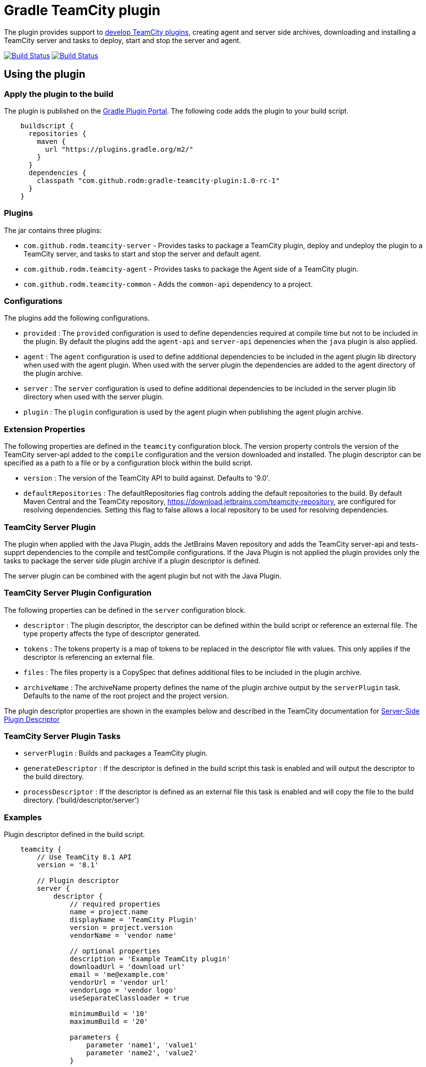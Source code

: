 = Gradle TeamCity plugin
:uri-teamcity-documentation: https://confluence.jetbrains.com/display/TCD9
:uri-teamcity-environment: {uri-teamcity-documentation}/Development+Environment
:uri-teamcity-extending: {uri-teamcity-documentation}/Extending+TeamCity
:uri-server-descriptor: {uri-teamcity-documentation}/Plugins+Packaging#PluginsPackaging-PluginDescriptor
:uri-agent-descriptor: {uri-teamcity-documentation}/Plugins+Packaging#PluginsPackaging-PluginDescriptor.1
:uri-gradle-plugin-portal: https://plugins.gradle.org/plugin/com.github.rodm.teamcity-server
:plugin-version: 1.0-rc-1
:default-api-version: 9.0
:example-api-version: 8.1

The plugin provides support to {uri-teamcity-extending}[develop TeamCity plugins], creating agent and server side archives, downloading and
installing a TeamCity server and tasks to deploy, start and stop the server and agent.

image:https://travis-ci.org/rodm/gradle-teamcity-plugin.svg?branch=master["Build Status", link="https://travis-ci.org/rodm/gradle-teamcity-plugin"]
image:https://ci.appveyor.com/api/projects/status/github/rodm/gradle-teamcity-plugin?branch=master&svg=true["Build Status", link="https://ci.appveyor.com/project/rodm/gradle-teamcity-plugin"]

## Using the plugin

### Apply the plugin to the build

The plugin is published on the {uri-gradle-plugin-portal}[Gradle Plugin Portal].
The following code adds the plugin to your build script.

[source,groovy]
[subs="attributes"]
----
    buildscript {
      repositories {
        maven {
          url "https://plugins.gradle.org/m2/"
        }
      }
      dependencies {
        classpath "com.github.rodm:gradle-teamcity-plugin:{plugin-version}"
      }
    }
----

### Plugins

The jar contains three plugins:

* `com.github.rodm.teamcity-server` - Provides tasks to package a TeamCity plugin, deploy and undeploy the plugin to a
TeamCity server, and tasks to start and stop the server and default agent.
* `com.github.rodm.teamcity-agent` - Provides tasks to package the Agent side of a TeamCity plugin.
* `com.github.rodm.teamcity-common` - Adds the `common-api` dependency to a project.

### Configurations

The plugins add the following configurations.

* `provided` : The `provided` configuration is used to define dependencies required at compile time but not to be
included in the plugin. By default the plugins add the `agent-api` and `server-api` depenencies when the `java` plugin
is also applied.
* `agent` : The `agent` configuration is used to define additional dependencies to be included in the agent plugin
lib directory when used with the agent plugin. When used with the server plugin the dependencies are added to the
 agent directory of the plugin archive.
* `server` : The `server` configuration is used to define additional dependencies to be included in the server plugin
lib directory when used with the server plugin.
* `plugin` : The `plugin` configuration is used by the agent plugin when publishing the agent plugin archive.

### Extension Properties

The following properties are defined in the `teamcity` configuration block. The version property controls the version of
the TeamCity server-api added to the `compile` configuration and the version downloaded and installed. The plugin
descriptor can be specified as a path to a file or by a configuration block within the build script.

* `version` : The version of the TeamCity API to build against. Defaults to '{default-api-version}'.
* `defaultRepositories` : The defaultRepositories flag controls adding the default repositories to the build. By default Maven Central
and the TeamCity repository, https://download.jetbrains.com/teamcity-repository, are configured for resolving dependencies. Setting this
 flag to false allows a local repository to be used for resolving dependencies.

### TeamCity Server Plugin

The plugin when applied with the Java Plugin, adds the JetBrains Maven repository and adds the TeamCity server-api and
tests-supprt dependencies to the compile and testCompile configurations. If the Java Plugin is not applied the plugin
provides only the tasks to package the server side plugin archive if a plugin descriptor is defined.

The server plugin can be combined with the agent plugin but not with the Java Plugin.

### TeamCity Server Plugin Configuration

The following properties can be defined in the `server` configuration block.

* `descriptor` : The plugin descriptor, the descriptor can be defined within the build script or reference an external file.
 The type property affects the type of descriptor generated.
* `tokens` : The tokens property is a map of tokens to be replaced in the descriptor file with values. This only applies
if the descriptor is referencing an external file.
* `files` : The files property is a CopySpec that defines additional files to be included in the plugin archive.
* `archiveName` : The archiveName property defines the name of the plugin archive output by the `serverPlugin` task.
Defaults to the name of the root project and the project version.

The plugin descriptor properties are shown in the examples below and described in the TeamCity documentation for
{uri-server-descriptor}[Server-Side Plugin Descriptor]

### TeamCity Server Plugin Tasks

* `serverPlugin` : Builds and packages a TeamCity plugin.
* `generateDescriptor` : If the descriptor is defined in the build script this task is enabled and will
output the descriptor to the build directory.
* `processDescriptor` : If the descriptor is defined as an external file this task is enabled and will copy
the file to the build directory. ('build/descriptor/server')

### Examples

Plugin descriptor defined in the build script.

[source,groovy]
[subs="attributes"]
----
    teamcity {
        // Use TeamCity {example-api-version} API
        version = '{example-api-version}'

        // Plugin descriptor
        server {
            descriptor {
                // required properties
                name = project.name
                displayName = 'TeamCity Plugin'
                version = project.version
                vendorName = 'vendor name'

                // optional properties
                description = 'Example TeamCity plugin'
                downloadUrl = 'download url'
                email = 'me@example.com'
                vendorUrl = 'vendor url'
                vendorLogo = 'vendor logo'
                useSeparateClassloader = true

                minimumBuild = '10'
                maximumBuild = '20'

                parameters {
                    parameter 'name1', 'value1'
                    parameter 'name2', 'value2'
                }

                dependencies {
                    plugin 'plugin1-name'
                    plugin 'plugin2-name'
                    tool 'tool1-name'
                    tool 'tool2-name'
                }
            }

            // Additional files can be included in the server plugin archive using the files configuration block
            files {
                into('tooldir') {
                    from('tooldir')
                }
            }
        }
    }
----

Plugin descriptor defined in an external file at the root of the project. A map of tokens to be replaced in the
descriptor file can be provided using the `tokens` property.

[source,groovy]
[subs="attributes"]
----
    teamcity {
        // Use TeamCity {example-api-version} API
        version = '{example-api-version}'

        server {
            // Locate the plugin descriptor in the root directory of the project
            descriptor = file('teamcity-plugin.xml')
            tokens = [VERSION: project.version, VENDOR_NAME: 'vendor name']
        }
    }
----

### TeamCity Environments Configuration

The environments configuration is available by applying the `com.github.rodm.teamcity-server` plugin.

The following properties can be defined in the `environments` configuration block.

* `downloadsDir` : The directory the TeamCity installers are downlowded to. Defaults to `downloads`
* `baseDownloadUrl` : The base URL used to download the TeamCity installer. Defaults to `https://download.jetbrains.com/teamcity`.
* `baseHomeDir` : The base directory for a TeamCity install. Defaults to `servers`.
* `baseDataDir` : The base directory for a TeamCity Data directory. Defaults to `data`.

The following Gradle properties can be used to override the shared environment properties from the command line or
by setting a value in a gradle.properties file.

* `teamcity.environments.downloadsDir`
* `teamcity.environments.baseDownloadUrl`
* `teamcity.environments.baseDataDir`
* `teamcity.environments.baseHomeDir`

Within the `environments` configuration block multiple TeamCity environments can be defined, each environment supports the following properties

* `version` : The TeamCity version, the version of TeamCity to download and install locally. Defaults to '9.0'.
* `downloadUrl` : The URL used to download the TeamCity installer. Defaults to `${baseDownloadUrl}/TeamCity-${version}.tar.gz`.
* `homeDir` : The path to a TeamCity install. Defaults to `${baseHomeDir}/TeamCity-${version}`
* `dataDir` : The path to the TeamCity Data directory. Defaults to `${baseDataDir}/${version}`, version excludes the bug fix digit.
* `javaHome` : The path to the version of Java used to run the server and build agent. Defaults to the Java used to run Gradle.
* `serverOptions` : Options passed to the TeamCity server via the `TEAMCITY_SERVER_OPTS` environment variable. Default '-Dteamcity.development.mode=true -Dteamcity.development.shadowCopyClasses=true'
 these plguin development settings are described on the {uri-teamcity-environment}[Development Environment] page.
* `agentOptions` : Options passed to the TeamCity agent via the `TEAMCITY_AGENT_OPTS` environment variable.
* `plugins` : The collection of plugins to be deployed to the TeamCity server for this environment. Defaults to the
plugin output by the `serverPlugin` task.

For each environment the following tasks are created based on the environment name:

* `deployTo<environment>` : Deploys one or more plugin archives to the TeamCity server for the environment, requires the environment `dataDir` property.
* `undeployFrom<environment>` : Undeploys one or more plugin archives from the TeamCity server for the environment, requires the environment `dataDir` property.
* `start<environment>Sever` : Starts the TeamCity Server for the environment, requires the environment `homeDir` and `dataDir` properties to be defined.
* `stop<environment>Server` : Stops the TeamCity Server for the environment, requires the environment `homeDir` property to be defined.
* `start<environment>Agent` : Starts the default TeamCity Build Agent for the environment, requires the environment `homeDir` property to be defined.
* `stop<environment>Agent` : Stops the default TeamCity Build Agent for the environment, requires the environment `homeDir` property to be defined.
* `install<environment>` : Downloads and installs TeamCity for the environment, this tasks uses the `downloadBaseUrl` and the environment `homeDir` properties.

Environments allow a plugin to be tested against multiple versions for TeamCity.

[source,groovy]
[subs="attributes"]
----
    teamcity {
        // Use TeamCity {example-api-version} API
        version = '{example-api-version}'

        server {
            // Locate the plugin descriptor in the root directory of the project
            descriptor = file('teamcity-plugin.xml')
        }

        environments {
            // use a local web server for downloading TeamCity distributions
            baseDownloadUrl = "http://repository/"

            // store the downloaded TeamCity distributions in /tmp
            downloadsDir = '/tmp'

            // base properties for TeamCity servers and data directories
            baseHomeDir = 'teamcity/servers'
            baseDataDir = 'teamcity/data'

            teamcity81 {
                version = '8.1.5'
                javaHome = file('/opt/jdk1.7.0_80')
            }

            teamcity90 {
                version = '9.0.5'
                javaHome = file('/opt/jdk1.7.0_80')
                // Add to the default server options
                serverOptions '-Dproperty=value'
                serverOptions '-agentlib:jdwp=transport=dt_socket,server=y,suspend=n,address=5500'
            }

            teamcity91 {
                version = '9.1.6'
                downloadUrl = 'http://repository/teamcity/TeamCity-9.1.6.tar.gz'
                homeDir = file("$rootDir/teamcity/servers/TeamCity-9.1.6")
                dataDir = file("$rootDir/teamcity/data/9.1")
                javaHome = file('/opt/jdk1.8.0_60')
                // Replace the default server options
                serverOptions = '-agentlib:jdwp=transport=dt_socket,server=y,suspend=n,address=5500'
            }
        }
    }
----

### TeamCity Agent Plugin

The plugin when applied with the Java Plugin, adds the JetBrains Maven repository and adds the TeamCity agent-api and
tests-supprt dependencies to the compile and testCompile configurations. If the Java Plugin is not applied the plugin
provides only the tasks to package the agent side plugin archive if a plugin descriptor is defined.

### TeamCity Agent Plugin Configuration

The following properties can be defined in the `agent` configuration block.

* `descriptor` : The plugin descriptor, the descriptor can be defined within the build script or reference an external file.
 The type property affects the type of descriptor generated.
* `tokens` : The tokens property is a map of tokens to be replaced in the descriptor file with values. This only applies
if the descriptor is referencing an external file.
* `files` : The files property is a CopySpec that defines additional files to be included in the plugin archive.
* `archiveName` : The archiveName property defines the name of the plugin archive output by the `agentPlugin` task.
Defaults to the name of the root project with '-agent' appended and the project version.

The plugin descriptor properties are shown in the examples below and described in the TeamCity documentation for
{uri-agent-descriptor}[Agent-Side Plugin Descriptor]

### TeamCity Agent Plugin Tasks

* `agentPlugin` : Builds and packages the agent side of a TeamCity plugin. The artifacts defined on the 'agent'
 configuration are added to the lib directory of the agent plugin archive.
* `generateAgentDescriptor` : If the descriptor is defined in the build script this task is enabled and will
output the descriptor to the build directory.
* `processAgentDescriptor` : If the descriptor is defined as an external file this task will copy the file to the build
directory. ('build/descriptor/agent')

### Examples

Agent side plugin descriptor

[source,groovy]
[subs="attributes"]
----
    teamcity {
        version = teamcityVersion

        agent {
            descriptor {
                pluginDeployment {
                    useSeparateClassloader = false
                    executableFiles {
                        include 'file1'
                        include 'file2'
                    }
                }
                dependencies {
                    plugin 'plugin-name'
                    tool 'tool-name'
                }
            }
        }
    }
----

Agent tool descriptor

[source,groovy]
[subs="attributes"]
----
    teamcity {
        version = teamcityVersion

        agent {
            descriptor {
                toolDeployment {
                    executableFiles {
                        include 'tooldir/file1'
                        include 'tooldir/file2'
                    }
                }
                dependencies {
                    plugin 'plugin-name'
                    tool 'tool-name'
                }
            }

            // Additional files can be included in the agent plugin archive using the files configuration block
            files {
                into('tooldir') {
                    from('tooldir')
                }
            }
        }
    }
----

## Samples

The link:samples[samples] directory contains a number of projects using the plugin.

The following projects use the plugin.

* https://github.com/JetBrains/teamcity-aws-codedeploy-plugin[AWS CodeDeploy]
* https://github.com/JetBrains/teamcity-aws-codepipeline-plugin[AWS CodePipeline]
* https://github.com/JetBrains/teamcity-rust-plugin[Rust and Cargo Support]
* https://github.com/JetBrains/teamcity-process-output-parsers[Framework for process output parsers]
* https://github.com/JetBrains/teamcity-azure-plugin[Azure Support]
* https://github.com/JetBrains/teamcity-dotnet-plugin[.NET Core Support]
* https://github.com/JetBrains/teamcity-nuget-support[NuGet Support]
* https://github.com/JetBrains/teamcity-github-auth[TeamCity GitHub Auth]
* https://github.com/JetBrains/teamcity-commit-hooks[TeamCity Commit Hooks]
* https://github.com/pwielgolaski/teamcity-oauth[TeamCity oAuth authentication]
* https://github.com/codeamatic/teamcity-docker-runner[Docker Deploy]
* https://github.com/grundic/teamcity-web-parameters[Teamcity web parameters]
* https://github.com/grundic/teamcity-browser-notify[Teamcity browser notify]
* https://github.com/graf/digitalocean-teamcity-plugin[DigitalOcean Support]
* https://github.com/dmitry-zhuravlev/kobalt-runner-teamcity-plugin[Kobalt Runner]
* https://github.com/cprieto/tsqlt-teamcity[TeamCity test runner for the tSQLt testing framework]
* https://github.com/etiennestuder/teamcity-build-scan-plugin[Gradle Build Scan Integration]
